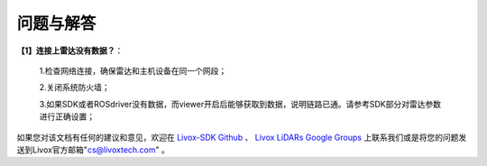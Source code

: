 =======================================
问题与解答
=======================================
**【1】连接上雷达没有数据？**：

 1.检查网络连接，确保雷达和主机设备在同一个网段；
 
 2.关闭系统防火墙；
 
 3.如果SDK或者ROSdriver没有数据，而viewer开启后能够获取到数据，说明链路已通。请参考SDK部分对雷达参数进行正确设置；
  

如果您对该文档有任何的建议和意见，欢迎在
`Livox-SDK Github <https://github.com/Livox-SDK>`_
、
`Livox LiDARs Google Groups <https://groups.google.com/forum/#!forum/livox-lidars>`_
上联系我们或是将您的问题发送到Livox官方邮箱"cs@livoxtech.com"
。
